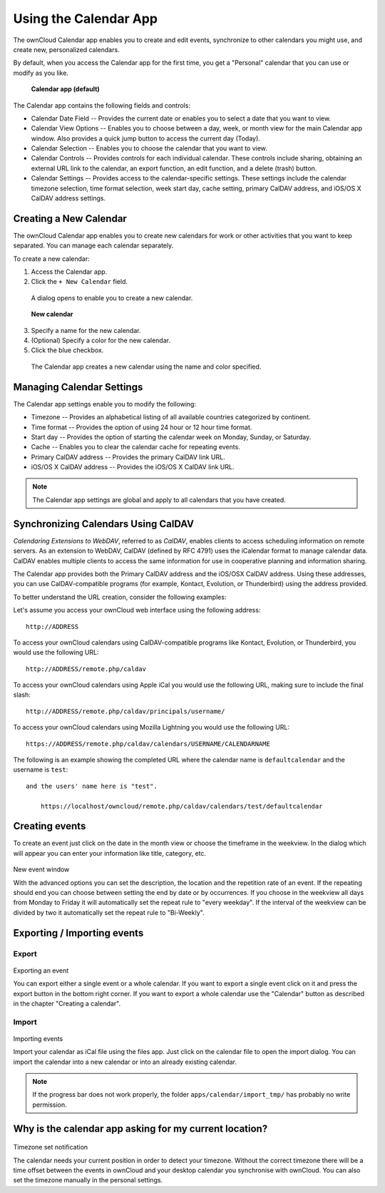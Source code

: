 Using the Calendar App
======================

The ownCloud Calendar app enables you to create and edit events, synchronize to 
other calendars you might use, and create new, personalized calendars.

By default, when you access the Calendar app for the first time, you get a 
"Personal" calendar that you can use or modify as you like.

.. figure:: ../images/calendar_default.png
  :scale: 75%

  **Calendar app (default)**
  
The Calendar app contains the following fields and controls:

- Calendar Date Field -- Provides the current date or enables you to select a
  date that you want to view.

- Calendar View Options -- Enables you to choose between a day, week, or month
  view for the main Calendar app window.  Also provides a quick jump button to
  access the current day (Today).
  
- Calendar Selection -- Enables you to choose the calendar that you want to view.

- Calendar Controls -- Provides controls for each individual calendar.  These
  controls include sharing, obtaining an external URL link to the calendar, an
  export function, an edit function, and a delete (trash) button.
  
- Calendar Settings -- Provides access to the calendar-specific settings.  These
  settings include the calendar timezone selection, time format selection, week
  start day, cache setting, primary CalDAV address, and iOS/OS X CalDAV address
  settings.

Creating a New Calendar
-----------------------

The ownCloud Calendar app enables you to create new calendars for work or other
activities that you want to keep separated.  You can manage each calendar
separately.

To create a new calendar:

1. Access the Calendar app.

2. Click the ``+ New Calendar`` field.

  A dialog opens to enable you to create a new calendar.
  
  .. figure:: ../images/calendar_create_new.png
  
  **New calendar**
  
3. Specify a name for the new calendar.

4. (Optional) Specify a color for the new calendar.

5. Click the blue checkbox.

  The Calendar app creates a new calendar using the name and color specified.

Managing Calendar Settings
--------------------------
  
The Calendar app settings enable you to modify the following:

- Timezone -- Provides an alphabetical listing of all available countries 
  categorized by continent.

- Time format -- Provides the option of using 24 hour or 12 hour time format.

- Start day -- Provides the option of starting the calendar week on Monday,
  Sunday, or Saturday.

- Cache -- Enables you to clear the calendar cache for repeating events.

- Primary CalDAV address -- Provides the primary CalDAV link URL.

- iOS/OS X CalDAV address -- Provides the iOS/OS X CalDAV link URL.

.. note:: The Calendar app settings are global and apply to all calendars that 
  you have created.

Synchronizing Calendars Using CalDAV
------------------------------------
*Calendaring Extensions to WebDAV*, referred to as *CalDAV*, enables clients to
access scheduling information on remote servers. As an extension to WebDAV, 
CalDAV (defined by RFC 4791) uses the iCalendar format to manage calendar data. 
CalDAV enables multiple clients to access the same information for use in 
cooperative planning and information sharing.

The Calendar app provides both the Primary CalDAV address and the iOS/OSX CalDAV
address.  Using these addresses, you can use CalDAV-compatible programs (for 
example, Kontact, Evolution, or Thunderbird) using the address provided.

To better understand the URL creation, consider the following examples:

Let's assume you access your ownCloud web interface using the following address::

  http://ADDRESS

To access your ownCloud calendars using CalDAV-compatible programs like
Kontact, Evolution, or Thunderbird, you would use the following URL::

  http://ADDRESS/remote.php/caldav

To access your ownCloud calendars using Apple iCal you would use the following
URL, making sure to include the final slash::

  http://ADDRESS/remote.php/caldav/principals/username/

To access your ownCloud calendars using Mozilla Lightning you would use the 
following URL::

  https://ADDRESS/remote.php/caldav/calendars/USERNAME/CALENDARNAME

The following is an example showing the completed URL where the calendar name is
``defaultcalendar`` and the username is ``test``::
   and the users' name here is "test".

       https://localhost/owncloud/remote.php/caldav/calendars/test/defaultcalendar

.. Note: Calendar names are lower case and any spaces are removed. They are not
  URL-encoded.

Creating events
---------------

To create an event just click on the date in the month view or choose the
timeframe in the weekview. In the dialog which will appear you can enter your
information like title, category, etc.

.. figure:: ../images/calendar_createevent.png
New event window

With the advanced options you can set the
description, the location and the repetition rate of an event. If the repeating
should end you can choose between setting the end by date or by occurrences. If
you choose in the weekview all days from Monday to Friday it will automatically
set the repeat rule to "every weekday". If the interval of the weekview can be
divided by two it automatically set the repeat rule to "Bi-Weekly".

Exporting / Importing events
----------------------------

Export
~~~~~~

.. figure:: ../images/calendar_export.png
Exporting an event

You can export either a single event or a whole calendar. If you want to export
a single event click on it and press the export button in the bottom right
corner. If you want to export a whole calendar use the "Calendar" button as
described in the chapter "Creating a calendar".

Import
~~~~~~

.. figure:: ../images/calendar_import.png
Importing events

Import your calendar as iCal file using the files app. Just click on the
calendar file to open the import dialog. You can import the calendar into a new
calendar or into an already existing calendar.

.. note:: If the progress bar does not work properly, the folder
          ``apps/calendar/import_tmp/`` has probably no write permission.

Why is the calendar app asking for my current location?
-------------------------------------------------------

.. figure:: ../images/calendar_newtimezone1.png
Timezone set notification

The calendar needs your current position in order to detect your timezone.
Without the correct timezone there will be a time offset between the events in
ownCloud and your desktop calendar you synchronise with ownCloud. You can also
set the timezone manually in the personal settings.
